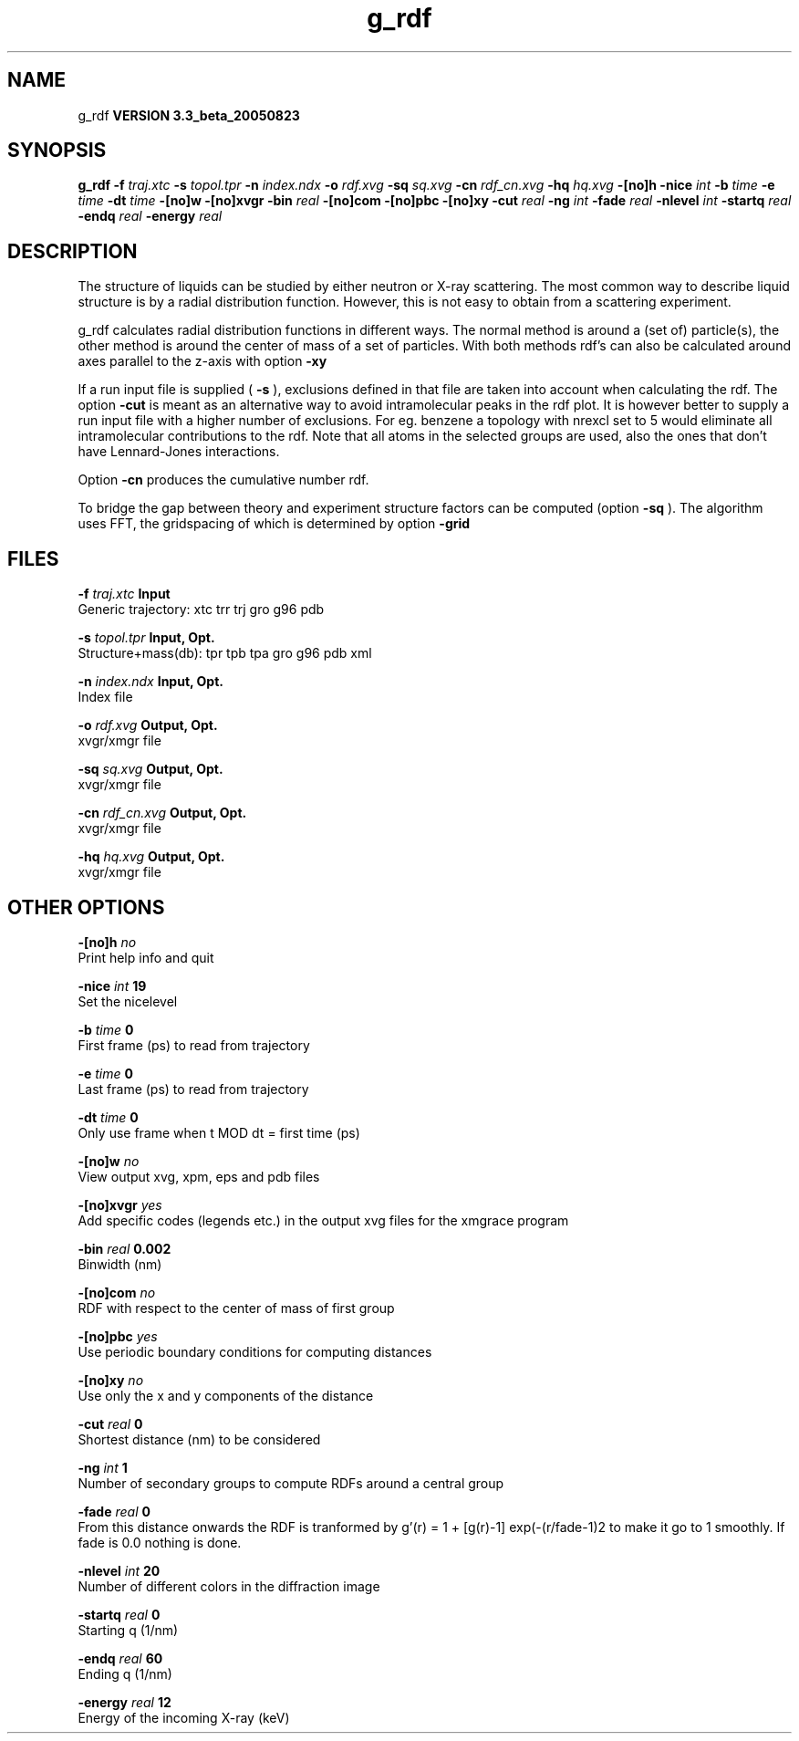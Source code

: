.TH g_rdf 1 "Mon 29 Aug 2005"
.SH NAME
g_rdf
.B VERSION 3.3_beta_20050823
.SH SYNOPSIS
\f3g_rdf\fP
.BI "-f" " traj.xtc "
.BI "-s" " topol.tpr "
.BI "-n" " index.ndx "
.BI "-o" " rdf.xvg "
.BI "-sq" " sq.xvg "
.BI "-cn" " rdf_cn.xvg "
.BI "-hq" " hq.xvg "
.BI "-[no]h" ""
.BI "-nice" " int "
.BI "-b" " time "
.BI "-e" " time "
.BI "-dt" " time "
.BI "-[no]w" ""
.BI "-[no]xvgr" ""
.BI "-bin" " real "
.BI "-[no]com" ""
.BI "-[no]pbc" ""
.BI "-[no]xy" ""
.BI "-cut" " real "
.BI "-ng" " int "
.BI "-fade" " real "
.BI "-nlevel" " int "
.BI "-startq" " real "
.BI "-endq" " real "
.BI "-energy" " real "
.SH DESCRIPTION
The structure of liquids can be studied by either neutron or X-ray
scattering. The most common way to describe liquid structure is by a
radial distribution function. However, this is not easy to obtain from
a scattering experiment.


g_rdf calculates radial distribution functions in different ways.
The normal method is around a (set of) particle(s), the other method
is around the center of mass of a set of particles.
With both methods rdf's can also be calculated around axes parallel
to the z-axis with option 
.B -xy
.


If a run input file is supplied (
.B -s
), exclusions defined
in that file are taken into account when calculating the rdf.
The option 
.B -cut
is meant as an alternative way to avoid
intramolecular peaks in the rdf plot.
It is however better to supply a run input file with a higher number of
exclusions. For eg. benzene a topology with nrexcl set to 5
would eliminate all intramolecular contributions to the rdf.
Note that all atoms in the selected groups are used, also the ones
that don't have Lennard-Jones interactions.


Option 
.B -cn
produces the cumulative number rdf.

To bridge the gap between theory and experiment structure factors can
be computed (option 
.B -sq
). The algorithm uses FFT, the gridspacing of which is determined by option 
.B -grid
.
.SH FILES
.BI "-f" " traj.xtc" 
.B Input
 Generic trajectory: xtc trr trj gro g96 pdb 

.BI "-s" " topol.tpr" 
.B Input, Opt.
 Structure+mass(db): tpr tpb tpa gro g96 pdb xml 

.BI "-n" " index.ndx" 
.B Input, Opt.
 Index file 

.BI "-o" " rdf.xvg" 
.B Output, Opt.
 xvgr/xmgr file 

.BI "-sq" " sq.xvg" 
.B Output, Opt.
 xvgr/xmgr file 

.BI "-cn" " rdf_cn.xvg" 
.B Output, Opt.
 xvgr/xmgr file 

.BI "-hq" " hq.xvg" 
.B Output, Opt.
 xvgr/xmgr file 

.SH OTHER OPTIONS
.BI "-[no]h"  "    no"
 Print help info and quit

.BI "-nice"  " int" " 19" 
 Set the nicelevel

.BI "-b"  " time" "      0" 
 First frame (ps) to read from trajectory

.BI "-e"  " time" "      0" 
 Last frame (ps) to read from trajectory

.BI "-dt"  " time" "      0" 
 Only use frame when t MOD dt = first time (ps)

.BI "-[no]w"  "    no"
 View output xvg, xpm, eps and pdb files

.BI "-[no]xvgr"  "   yes"
 Add specific codes (legends etc.) in the output xvg files for the xmgrace program

.BI "-bin"  " real" "  0.002" 
 Binwidth (nm)

.BI "-[no]com"  "    no"
 RDF with respect to the center of mass of first group

.BI "-[no]pbc"  "   yes"
 Use periodic boundary conditions for computing distances

.BI "-[no]xy"  "    no"
 Use only the x and y components of the distance

.BI "-cut"  " real" "      0" 
 Shortest distance (nm) to be considered

.BI "-ng"  " int" " 1" 
 Number of secondary groups to compute RDFs around a central group

.BI "-fade"  " real" "      0" 
 From this distance onwards the RDF is tranformed by g'(r) = 1 + [g(r)-1] exp(-(r/fade-1)2 to make it go to 1 smoothly. If fade is 0.0 nothing is done.

.BI "-nlevel"  " int" " 20" 
 Number of different colors in the diffraction image

.BI "-startq"  " real" "      0" 
 Starting q (1/nm) 

.BI "-endq"  " real" "     60" 
 Ending q (1/nm)

.BI "-energy"  " real" "     12" 
 Energy of the incoming X-ray (keV) 

